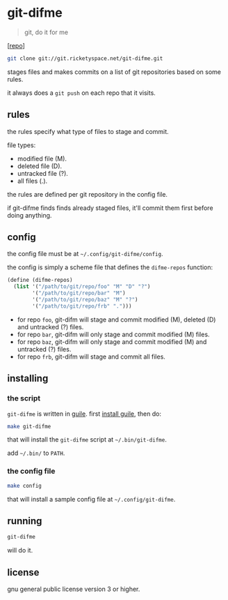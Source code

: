 * git-difme

#+BEGIN_QUOTE
git, do it for me
#+END_QUOTE

[[[https://git.ricketyspace.net/git-difme][repo]]]

#+BEGIN_SRC bash
git clone git://git.ricketyspace.net/git-difme.git
#+END_SRC

stages files and makes commits on a list of git repositories based on
some rules.

it always does a =git push= on each repo that it visits.

** rules
the rules specify what type of files to stage and commit.

file types:

   - modified file (M).
   - deleted file (D).
   - untracked file (?).
   - all files (.).

the rules are defined per git repository in the config file.

if git-difme finds finds already staged files, it'll commit them first
before doing anything.

** config
the config file must be at =~/.config/git-difme/config=.

the config is simply a scheme file that defines the =difme-repos=
function:

#+BEGIN_SRC scheme
(define (difme-repos)
  (list '("/path/to/git/repo/foo" "M" "D" "?")
        '("/path/to/git/repo/bar" "M")
        '("/path/to/git/repo/baz" "M" "?")
        '("/path/to/git/repo/frb" ".")))
#+END_SRC

- for repo ~foo~, git-difm will stage and commit modified (M), deleted
  (D) and untracked (?) files.
- for repo ~bar~, git-difm will only stage and commit modified (M)
  files.
- for repo ~baz~, git-difm will only stage and commit modified (M) and
  untracked (?) files.
- for repo ~frb~, git-difm will stage and commit all files.

** installing
*** the script

=git-difme= is written in [[https://gnu.org/s/guile][guile]]. first [[https://ricketyspace.net/git-difme/install-guile][install guile]], then do:

#+BEGIN_SRC bash
make git-difme
#+END_SRC

that will install the =git-difme= script at =~/.bin/git-difme=.

add =~/.bin/= to =PATH=.

*** the config file

#+BEGIN_SRC bash
make config
#+END_SRC

that will install a sample config file at =~/.config/git-difme=.

** running

#+BEGIN_SRC bash
git-difme
#+END_SRC

will do it.

** license
gnu general public license version 3 or higher.

